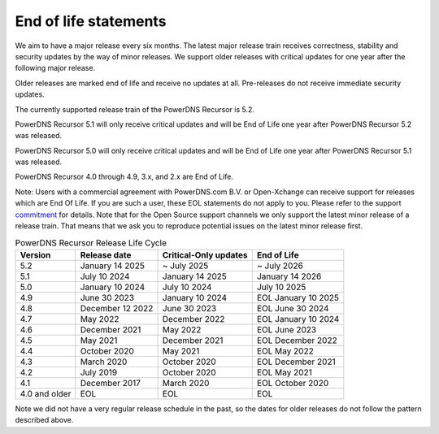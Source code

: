 .. _eol:

End of life statements
======================

We aim to have a major release every six months.
The latest major release train receives correctness, stability and security updates by the way of minor releases.
We support older releases with critical updates for one year after the following major release.

Older releases are marked end of life and receive no updates at all.
Pre-releases do not receive immediate security updates.

The currently supported release train of the PowerDNS Recursor is 5.2.

PowerDNS Recursor 5.1 will only receive critical updates and will be End of Life one year after PowerDNS Recursor 5.2 was released.

PowerDNS Recursor 5.0 will only receive critical updates and will be End of Life one year after PowerDNS Recursor 5.1 was released.

PowerDNS Recursor 4.0 through 4.9, 3.x, and 2.x are End of Life.

Note: Users with a commercial agreement with PowerDNS.com B.V. or Open-Xchange
can receive support for releases which are End Of Life. If you are
such a user, these EOL statements do not apply to you.
Please refer to the support `commitment
<https://www.powerdns.com/support-commitment>`_
for details.
Note that for the Open Source support channels we only support the latest minor release of a release train.
That means that we ask you to reproduce potential issues on the latest minor release first.

.. list-table:: PowerDNS Recursor Release Life Cycle
   :header-rows: 1

   * - Version
     - Release date
     - Critical-Only updates
     - End of Life
   * - 5.2
     - January 14 2025
     - ~ July 2025
     - ~ July 2026
   * - 5.1
     - July 10 2024
     - January 14 2025
     - January 14 2026
   * - 5.0
     - January 10 2024
     - July 10 2024
     - July 10 2025
   * - 4.9
     - June 30 2023
     - January 10 2024
     - EOL January 10 2025
   * - 4.8
     - December 12 2022
     - June 30 2023
     - EOL June 30 2024
   * - 4.7
     - May 2022
     - December 2022
     - EOL January 10 2024
   * - 4.6
     - December 2021
     - May 2022
     - EOL June 2023
   * - 4.5
     - May 2021
     - December 2021
     - EOL December 2022
   * - 4.4
     - October 2020
     - May 2021
     - EOL May 2022
   * - 4.3
     - March 2020
     - October 2020
     - EOL December 2021
   * - 4.2
     - July 2019
     - October 2020
     - EOL May 2021
   * - 4.1
     - December 2017
     - March 2020
     - EOL October 2020
   * - 4.0 and older
     - EOL
     - EOL
     - EOL

Note we did not have a very regular release schedule in the past,
so the dates for older releases do not follow the pattern described above.
